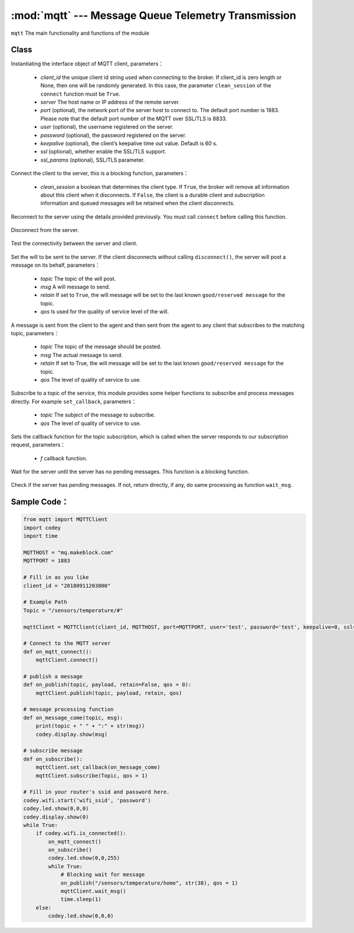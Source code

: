 :mod:`mqtt` --- Message Queue Telemetry Transmission
=============================================

.. module:: mqtt
    :synopsis: Message Queue Telemetry Transmission

``mqtt`` The main functionality and functions of the module

Class
----------------------

.. class:: MQTTClient(client_id, server, port=0, user=None, password=None, keepalive=0, ssl=False, ssl_params={})

   Instantiating the interface object of MQTT client, parameters：

    - *client_id* the unique client id string used when connecting to the broker. If client_id is zero length or None, then one will be randomly generated. In this case, the parameter ``clean_session`` of the ``connect`` function must be ``True``.
    - *server* The host name or IP address of the remote server.
    - *port* (optional), the network port of the server host to connect to. The default port number is 1883. Please note that the default port number of the MQTT over SSL/TLS is 8833.
    - *user* (optional), the username registered on the server.
    - *password* (optional),  the password registered on the server.
    - *keepalive* (optional), the client’s keepalive time out value. Default is 60 s.
    - *ssl* (optional), whether enable the SSL/TLS support.
    - *ssl_params* (optional), SSL/TLS parameter.

    .. method:: connect(clean_session=True)

   Connect the client to the server, this is a blocking function, parameters：

    - *clean_session* a boolean that determines the client type. If ``True``, the broker will remove all information about this client when it disconnects. If ``False``, the client is a durable client and subscription information and queued messages will be retained when the client disconnects.


    .. method:: reconnect()

   Reconnect to the server using the details provided previously. You must call ``connect`` before calling this function.

    .. method:: disconnect()

   Disconnect from the server.

    .. method:: ping()

   Test the connectivity between the server and client.

    .. method:: set_last_will(topic, msg, retain=False, qos=0)

   Set the will to be sent to the server. If the client disconnects without calling ``disconnect()``, the server will post a message on its behalf, parameters：

    - *topic* The topic of the will post.
    - *msg* A will message to send.
    - *retain* If set to ``True``, the will message will be set to the last known ``good/reserved message`` for the topic.
    - *qos* Is used for the quality of service level of the will.

    .. method:: publish(topic, msg, retain=False, qos=0)

   A message is sent from the client to the agent and then sent from the agent to any client that subscribes to the matching topic, parameters：

    - *topic* The topic of the message should be posted.
    - *msg* The actual message to send.
    - *retain* If set to True, the will message will be set to the last known ``good/reserved message`` for the topic.
    - *qos* The level of quality of service to use.

    .. method:: subscribe(topic, qos=0)

   Subscribe to a topic of the service, this module provides some helper functions to subscribe and process messages directly. For example ``set_callback``, parameters：

    - *topic* The subject of the message to subscribe.
    - *qos* The level of quality of service to use.

    .. method:: set_callback(f)

   Sets the callback function for the topic subscription, which is called when the server responds to our subscription request, parameters：

    - *f* callback function.

    .. method:: wait_msg()

   Wait for the server until the server has no pending messages. This function is a blocking function.

    .. method:: check_msg()

   Check if the server has pending messages. If not, return directly, if any, do same processing as function ``wait_msg``.

Sample Code：
------------

.. code-block:: python

  from mqtt import MQTTClient
  import codey
  import time
  
  MQTTHOST = "mq.makeblock.com"
  MQTTPORT = 1883
  
  # Fill in as you like
  client_id = "20180911203800"
  
  # Example Path
  Topic = "/sensors/temperature/#"
  
  mqttClient = MQTTClient(client_id, MQTTHOST, port=MQTTPORT, user='test', password='test', keepalive=0, ssl=False)
  
  # Connect to the MQTT server
  def on_mqtt_connect():
      mqttClient.connect()
  
  # publish a message
  def on_publish(topic, payload, retain=False, qos = 0):
      mqttClient.publish(topic, payload, retain, qos)
  
  # message processing function
  def on_message_come(topic, msg):
      print(topic + " " + ":" + str(msg))
      codey.display.show(msg)
  
  # subscribe message
  def on_subscribe():
      mqttClient.set_callback(on_message_come)
      mqttClient.subscribe(Topic, qos = 1)
  
  # Fill in your router's ssid and password here.
  codey.wifi.start('wifi_ssid', 'password')
  codey.led.show(0,0,0)
  codey.display.show(0)
  while True:
      if codey.wifi.is_connected():
          on_mqtt_connect()
          on_subscribe()
          codey.led.show(0,0,255)
          while True:
              # Blocking wait for message
              on_publish("/sensors/temperature/home", str(38), qos = 1)
              mqttClient.wait_msg()
              time.sleep(1)
      else:
          codey.led.show(0,0,0)